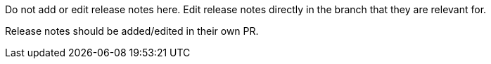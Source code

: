 [role="_abstract"]
Do not add or edit release notes here. Edit release notes directly in the branch
that they are relevant for.

Release notes should be added/edited in their own PR.
